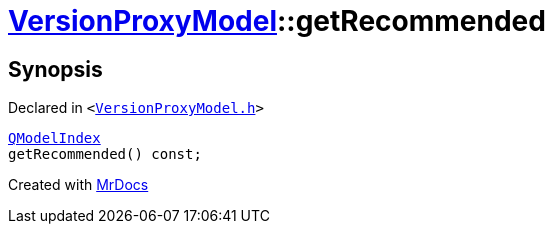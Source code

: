 [#VersionProxyModel-getRecommended]
= xref:VersionProxyModel.adoc[VersionProxyModel]::getRecommended
:relfileprefix: ../
:mrdocs:


== Synopsis

Declared in `&lt;https://github.com/PrismLauncher/PrismLauncher/blob/develop/launcher/VersionProxyModel.h#L34[VersionProxyModel&period;h]&gt;`

[source,cpp,subs="verbatim,replacements,macros,-callouts"]
----
xref:QModelIndex.adoc[QModelIndex]
getRecommended() const;
----



[.small]#Created with https://www.mrdocs.com[MrDocs]#

